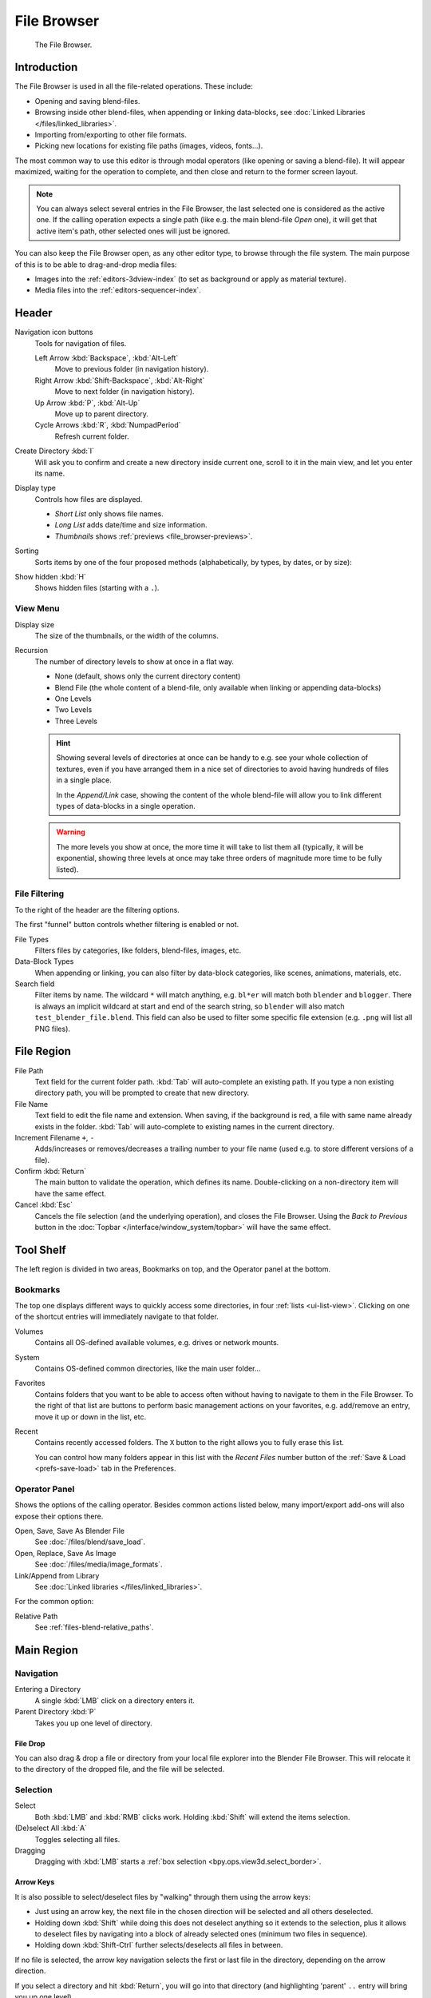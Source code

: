 
************
File Browser
************

.. figure:: /images/editors_file-browser_editor.png

   The File Browser.


Introduction
============

The File Browser is used in all the file-related operations. These include:

- Opening and saving blend-files.
- Browsing inside other blend-files, when appending or linking data-blocks,
  see :doc:`Linked Libraries </files/linked_libraries>`.
- Importing from/exporting to other file formats.
- Picking new locations for existing file paths (images, videos, fonts...).

The most common way to use this editor is through modal operators (like opening or saving a blend-file).
It will appear maximized, waiting for the operation to complete,
and then close and return to the former screen layout.

.. note::

   You can always select several entries in the File Browser,
   the last selected one is considered as the active one.
   If the calling operation expects a single path (like e.g. the main blend-file *Open* one),
   it will get that active item's path, other selected ones will just be ignored.

You can also keep the File Browser open, as any other editor type, to browse through the file system.
The main purpose of this is to be able to drag-and-drop media files:

- Images into the :ref:`editors-3dview-index` (to set as background or apply as material texture).
- Media files into the :ref:`editors-sequencer-index`.


Header
======

Navigation icon buttons
   Tools for navigation of files.

   Left Arrow :kbd:`Backspace`, :kbd:`Alt-Left`
      Move to previous folder (in navigation history).
   Right Arrow :kbd:`Shift-Backspace`, :kbd:`Alt-Right`
      Move to next folder (in navigation history).
   Up Arrow :kbd:`P`, :kbd:`Alt-Up`
      Move up to parent directory.
   Cycle Arrows :kbd:`R`, :kbd:`NumpadPeriod`
      Refresh current folder.

Create Directory :kbd:`I`
   Will ask you to confirm and create a new directory inside current one,
   scroll to it in the main view, and let you enter its name.
Display type
   Controls how files are displayed.

   - *Short List* only shows file names.
   - *Long List* adds date/time and size information.
   - *Thumbnails* shows :ref:`previews <file_browser-previews>`.
Sorting
   Sorts items by one of the four proposed methods (alphabetically, by types, by dates, or by size):
Show hidden :kbd:`H`
   Shows hidden files (starting with a ``.``).


View Menu
---------

Display size
   The size of the thumbnails, or the width of the columns.
Recursion
   The number of directory levels to show at once in a flat way.

   - None (default, shows only the current directory content)
   - Blend File (the whole content of a blend-file, only available when linking or appending data-blocks)
   - One Levels
   - Two Levels
   - Three Levels

   .. hint::

      Showing several levels of directories at once can be handy to e.g. see your whole collection of textures,
      even if you have arranged them in a nice set of directories to avoid having hundreds of files in a single place.

      In the *Append/Link* case, showing the content of the whole blend-file will allow you
      to link different types of data-blocks in a single operation.

   .. warning::

      The more levels you show at once, the more time it will take to list them all
      (typically, it will be exponential, showing three levels at once
      may take three orders of magnitude more time to be fully listed).


File Filtering
--------------

To the right of the header are the filtering options.

The first "funnel" button controls whether filtering is enabled or not.

File Types
   Filters files by categories, like folders, blend-files, images, etc.
Data-Block Types
   When appending or linking, you can also filter by data-block categories, like scenes, animations, materials, etc.
Search field
   Filter items by name.
   The wildcard ``*`` will match anything, e.g. ``bl*er`` will match both ``blender`` and ``blogger``.
   There is always an implicit wildcard at start and end of the search string,
   so ``blender`` will also match ``test_blender_file.blend``.
   This field can also be used to filter some specific file extension (e.g. ``.png`` will list all PNG files).


File Region
===========

File Path
   Text field for the current folder path.
   :kbd:`Tab` will auto-complete an existing path.
   If you type a non existing directory path, you will be prompted to create that new directory.
File Name
   Text field to edit the file name and extension.
   When saving, if the background is red, a file with same name already exists in the folder.
   :kbd:`Tab` will auto-complete to existing names in the current directory.
Increment Filename ``+``, ``-``
   Adds/increases or removes/decreases a trailing number to your file name
   (used e.g. to store different versions of a file).
Confirm :kbd:`Return`
   The main button to validate the operation, which defines its name.
   Double-clicking on a non-directory item will have the same effect.
Cancel :kbd:`Esc`
   Cancels the file selection (and the underlying operation), and closes the File Browser.
   Using the *Back to Previous* button in the :doc:`Topbar </interface/window_system/topbar>`
   will have the same effect.


Tool Shelf
==========

The left region is divided in two areas, Bookmarks on top, and the Operator panel at the bottom.


Bookmarks
---------

The top one displays different ways to quickly access some directories, in four :ref:`lists <ui-list-view>`.
Clicking on one of the shortcut entries will immediately navigate to that folder.

Volumes
   Contains all OS-defined available volumes, e.g. drives or network mounts.
System
   Contains OS-defined common directories, like the main user folder...
Favorites
   Contains folders that you want to be able to access often without having to navigate to them in the File Browser.
   To the right of that list are buttons to perform basic management actions on your favorites,
   e.g. add/remove an entry, move it up or down in the list, etc.
Recent
   Contains recently accessed folders.
   The ``X`` button to the right allows you to fully erase this list.

   You can control how many folders appear in this list with the *Recent Files* number button
   of the :ref:`Save & Load <prefs-save-load>` tab in the Preferences.


Operator Panel
--------------

Shows the options of the calling operator.
Besides common actions listed below, many import/export add-ons will also expose their options there.

Open, Save, Save As Blender File
   See :doc:`/files/blend/save_load`.
Open, Replace, Save As Image
   See :doc:`/files/media/image_formats`.
Link/Append from Library
   See :doc:`Linked libraries </files/linked_libraries>`.

For the common option:

Relative Path
   See :ref:`files-blend-relative_paths`.


Main Region
===========

Navigation
----------

Entering a Directory
   A single :kbd:`LMB` click on a directory enters it.
Parent Directory :kbd:`P`
   Takes you up one level of directory.


File Drop
^^^^^^^^^

You can also drag & drop a file or directory from your local file explorer into the Blender File Browser.
This will relocate it to the directory of the dropped file, and the file will be selected.


Selection
---------

Select
   Both :kbd:`LMB` and :kbd:`RMB` clicks work.
   Holding :kbd:`Shift` will extend the items selection.
(De)select All :kbd:`A`
   Toggles selecting all files.
Dragging
   Dragging with :kbd:`LMB` starts a :ref:`box selection <bpy.ops.view3d.select_border>`.


Arrow Keys
^^^^^^^^^^

It is also possible to select/deselect files by "walking" through them using the arrow keys:

- Just using an arrow key, the next file in the chosen direction will be selected and all others deselected.
- Holding down :kbd:`Shift` while doing this does not deselect anything so it extends to the selection,
  plus it allows to deselect files by navigating into a block
  of already selected ones (minimum two files in sequence).
- Holding down :kbd:`Shift-Ctrl` further selects/deselects all files in between.

If no file is selected, the arrow key navigation selects the first or last file in the directory,
depending on the arrow direction.

If you select a directory and hit :kbd:`Return`, you will go into that directory
(and highlighting 'parent' ``..`` entry will bring you up one level).


File Management
---------------

Delete Files :kbd:`Delete`, :kbd:`X`
   Delete the currently selected files.
Rename :kbd:`Ctrl-LMB`
   Can be used on a file or directory to rename it.

.. warning::

   Be careful, there is no way to undo those actions!


.. _file_browser-previews:

Previews
--------

.. figure:: /images/editors_file-browser_previews.png

   The File Browser in *Thumbnail* mode.

In its *Thumbnail* display mode, the File Browser supports many types of previews. These include:

- Image and video formats
- Fonts
- Blend-files
- Internal :doc:`Data-blocks </files/data_blocks>`

See :doc:`Blend-files Previews </files/blend/previews>` for how to manage blender data previews.
